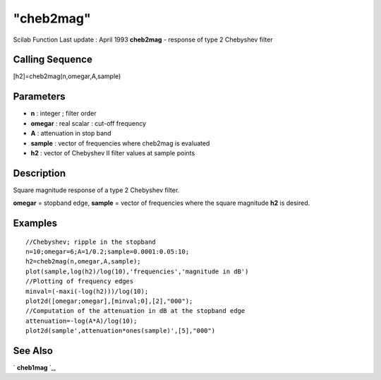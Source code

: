 ====
"cheb2mag"
====

Scilab Function Last update : April 1993
**cheb2mag** - response of type 2 Chebyshev filter



Calling Sequence
~~~~~~~~~~~~~~~~

[h2]=cheb2mag(n,omegar,A,sample)




Parameters
~~~~~~~~~~


+ **n** : integer ; filter order
+ **omegar** : real scalar : cut-off frequency
+ **A** : attenuation in stop band
+ **sample** : vector of frequencies where cheb2mag is evaluated
+ **h2** : vector of Chebyshev II filter values at sample points




Description
~~~~~~~~~~~

Square magnitude response of a type 2 Chebyshev filter.

**omegar** = stopband edge, **sample** = vector of frequencies where
the square magnitude **h2** is desired.



Examples
~~~~~~~~


::

    
    
    //Chebyshev; ripple in the stopband
    n=10;omegar=6;A=1/0.2;sample=0.0001:0.05:10;
    h2=cheb2mag(n,omegar,A,sample);
    plot(sample,log(h2)/log(10),'frequencies','magnitude in dB')
    //Plotting of frequency edges
    minval=(-maxi(-log(h2)))/log(10);
    plot2d([omegar;omegar],[minval;0],[2],"000");
    //Computation of the attenuation in dB at the stopband edge
    attenuation=-log(A*A)/log(10);
    plot2d(sample',attenuation*ones(sample)',[5],"000")
     
      




See Also
~~~~~~~~

` **cheb1mag** `_,

.. _
      : ://./signal/cheb1mag.htm


